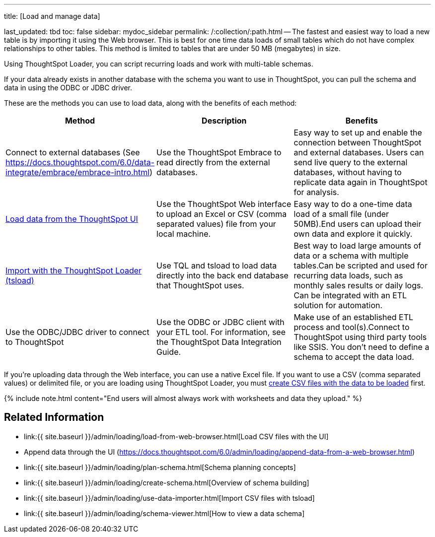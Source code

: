 '''

title: [Load and manage data]

last_updated: tbd toc: false sidebar: mydoc_sidebar permalink: /:collection/:path.html -- The fastest and easiest way to load a new table is by importing it using the Web browser.
This is best for one time data loads of small tables which do not have complex relationships to other tables.
This method is limited to tables that are under 50 MB (megabytes) in size.

Using ThoughtSpot Loader, you can script recurring loads and work with multi-table schemas.

If your data already exists in another database with the schema you want to use in ThoughtSpot, you can pull the schema and data in using the ODBC or JDBC driver.

These are the methods you can use to load data, along with the benefits of each method:

|===
| Method | Description | Benefits

| Connect to external databases (See https://docs.thoughtspot.com/6.0/data-integrate/embrace/embrace-intro.html)
| Use the ThoughtSpot Embrace to read directly from the external databases.
| Easy way to set up and enable the connection between ThoughtSpot and external databases.
Users can send live query to the external databases,  without having to replicate data again in ThoughtSpot for analysis.

| link:load-from-web-browser.html#[Load data from the ThoughtSpot UI]
| Use the ThoughtSpot Web interface to upload an Excel or CSV (comma separated values) file from your local machine.
| Easy way to do a one-time data load of a small file (under 50MB).End users can upload their own data and explore it quickly.

| link:use-data-importer.html#[Import with the ThoughtSpot Loader (tsload)]
| Use TQL and tsload to load data directly into the back end database that ThoughtSpot uses.
| Best way to load large amounts of data or a schema with multiple tables.Can be scripted and used for recurring data loads, such as monthly sales results or daily logs.
Can be integrated with an ETL solution for automation.

| Use the ODBC/JDBC driver to connect to ThoughtSpot
| Use the ODBC or JDBC client with your ETL tool.
For information, see the ThoughtSpot Data Integration Guide.
| Make use of an established ETL process and tool(s).Connect to ThoughtSpot using third party tools like SSIS.
You don't need to define a schema to accept the data load.
|===

If you're uploading data through the Web interface, you can use a native Excel file.
If you want to use a CSV (comma separated values) or delimited file, or you are loading using ThoughtSpot Loader, you must link:load-from-web-browser.html#create-a-csv-file[create CSV files with the data to be loaded] first.

{% include note.html content="End users will almost always work with worksheets and data they upload." %}

== Related Information

* link:{{ site.baseurl }}/admin/loading/load-from-web-browser.html[Load CSV files with the UI]
* Append data through the UI (https://docs.thoughtspot.com/6.0/admin/loading/append-data-from-a-web-browser.html)
* link:{{ site.baseurl }}/admin/loading/plan-schema.html[Schema planning concepts]
* link:{{ site.baseurl }}/admin/loading/create-schema.html[Overview of schema building]
* link:{{ site.baseurl }}/admin/loading/use-data-importer.html[Import CSV files with tsload]
* link:{{ site.baseurl }}/admin/loading/schema-viewer.html[How to view a data schema]
